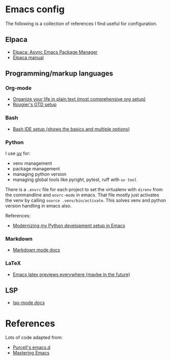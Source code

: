 * Emacs config

The following is a collection of references I find useful for configuration.

** Elpaca

- [[https://www.youtube.com/watch?v=5Ud-TE3iIQY][Elpaca: Async Emacs Package Manager]]
- [[https://github.com/progfolio/elpaca/blob/master/doc/manual.md][Elpaca manual]]


** Programming/markup languages

*** Org-mode

- [[https://doc.norang.ca/org-mode.html][Organize your life in plain text (most comprehensive org setup)]]
- [[https://github.com/rougier/emacs-gtd][Rougier's GTD setup]]

*** Bash

- [[https://www.youtube.com/watch?v=LTC6SP7R1hA][Bash IDE setup (shows the basics and multiple options)]]

*** Python

I use [[https://github.com/astral-sh/uv][uv]] for:
- venv management
- package management 
- managing python version
- managing global tools like pyright, pytest, ruff with ~uv tool~

There is a ~.envrc~ file for each project to set the virtualenv with
~direnv~ from the commandline and ~envrc-mode~ in emacs. That file
mostly just activates the venv by calling ~source .venv/bin/activate~.
This solves venv and python version handling in emacs also.

References:
- [[https://slinkp.com/python-emacs-lsp-20231229.html][Modernizing my Python development setup in Emacs]]

*** Markdown

- [[https://jblevins.org/projects/markdown-mode/][Markdown mode docs]]

*** LaTeX

- [[https://www.youtube.com/watch?v=u44X_th6_oY][Emacs latex previews everywhere (maybe in the future)]]

** LSP

- [[https://emacs-lsp.github.io/lsp-mode/][lsp-mode docs]]

* References

Lots of code adapted from:

- [[https://github.com/purcell/emacs.d][Purcell's emacs.d]]
- [[https://www.masteringemacs.org/][Mastering Emacs]]
